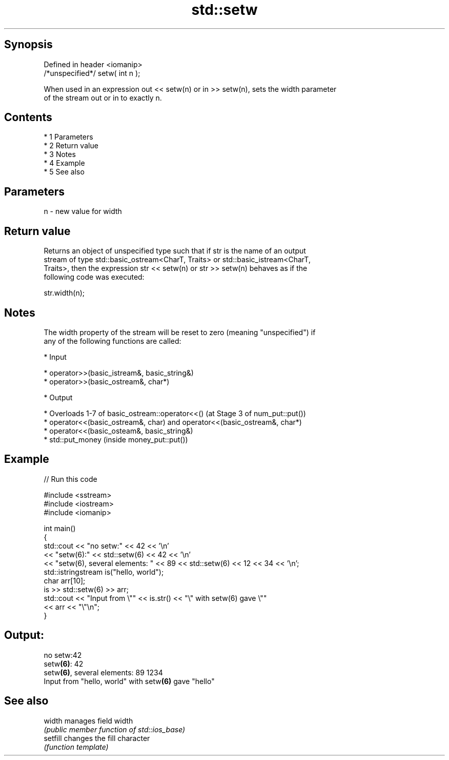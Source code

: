 .TH std::setw 3 "Apr 19 2014" "1.0.0" "C++ Standard Libary"
.SH Synopsis
   Defined in header <iomanip>
   /*unspecified*/ setw( int n );

   When used in an expression out << setw(n) or in >> setw(n), sets the width parameter
   of the stream out or in to exactly n.

.SH Contents

     * 1 Parameters
     * 2 Return value
     * 3 Notes
     * 4 Example
     * 5 See also

.SH Parameters

   n - new value for width

.SH Return value

   Returns an object of unspecified type such that if str is the name of an output
   stream of type std::basic_ostream<CharT, Traits> or std::basic_istream<CharT,
   Traits>, then the expression str << setw(n) or str >> setw(n) behaves as if the
   following code was executed:

   str.width(n);

.SH Notes

   The width property of the stream will be reset to zero (meaning "unspecified") if
   any of the following functions are called:

     * Input

     * operator>>(basic_istream&, basic_string&)
     * operator>>(basic_ostream&, char*)

     * Output

     * Overloads 1-7 of basic_ostream::operator<<() (at Stage 3 of num_put::put())
     * operator<<(basic_ostream&, char) and operator<<(basic_ostream&, char*)
     * operator<<(basic_osteam&, basic_string&)
     * std::put_money (inside money_put::put())

.SH Example

   
// Run this code

 #include <sstream>
 #include <iostream>
 #include <iomanip>

 int main()
 {
     std::cout << "no setw:" << 42 << '\\n'
               << "setw(6):" << std::setw(6) << 42 << '\\n'
               << "setw(6), several elements: " << 89 << std::setw(6) << 12 << 34 << '\\n';
     std::istringstream is("hello, world");
     char arr[10];
     is >> std::setw(6) >> arr;
     std::cout << "Input from \\"" << is.str() << "\\" with setw(6) gave \\""
               << arr << "\\"\\n";
 }

.SH Output:

 no setw:42
 setw\fB(6)\fP:    42
 setw\fB(6)\fP, several elements: 89    1234
 Input from "hello, world" with setw\fB(6)\fP gave "hello"

.SH See also

   width   manages field width
           \fI(public member function of std::ios_base)\fP
   setfill changes the fill character
           \fI(function template)\fP
